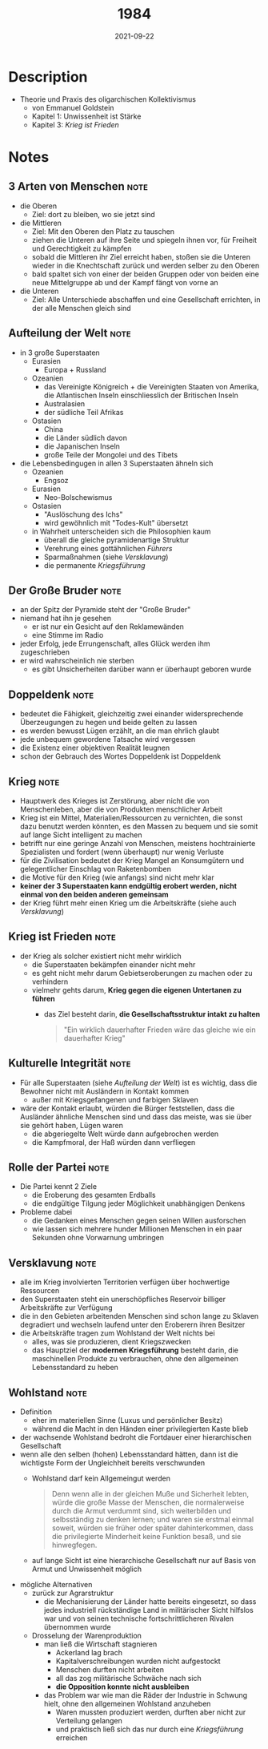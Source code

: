 :PROPERTIES:
:ID:       9e09fbac-65ad-4d7e-9bdc-4c75cfd230d6
:END:
#+created: 20210510172839454
#+filetags: :scifi:book:
#+finished_month: 05
#+finished_year: 2021
#+genres: Sci-Fi 
#+goodreads: https://www.goodreads.com/book/show/40961427-1984
#+lang: de
#+date: 2021-09-22
#+revision: 0
#+tags: 2021 TODO Book Source
#+title: 1984
#+type: text/vnd.tiddlywiki

* Description
- Theorie und Praxis des oligarchischen Kollektivismus
  - von Emmanuel Goldstein
  - Kapitel 1: Unwissenheit ist Stärke
  - Kapitel 3: [[* Krieg ist Frieden][Krieg ist Frieden]]
* Notes
** 3 Arten von Menschen                                                   :note:
:PROPERTIES:
:CREATED:  Tue Aug 24 2021 20:14:47 GMT+0200 (Central European Summer Time)
:TAGS:     Definition
:END:
- die Oberen
  - Ziel: dort zu bleiben, wo sie jetzt sind
- die Mittleren
  - Ziel: Mit den Oberen den Platz zu tauschen
  - ziehen die Unteren auf ihre Seite und spiegeln ihnen vor, für Freiheit und Gerechtigkeit zu kämpfen
  - sobald die Mittleren ihr Ziel erreicht haben, stoßen sie die Unteren wieder in die Knechtschaft zurück und werden selber zu den Oberen
  - bald spaltet sich von einer der beiden Gruppen oder von beiden eine neue Mittelgruppe ab und der Kampf fängt von vorne an
- die Unteren
  - Ziel: Alle Unterschiede abschaffen und eine Gesellschaft errichten, in der alle Menschen gleich sind

** Aufteilung der Welt                                                    :note:
:PROPERTIES:
:CREATED:  Tue Aug 24 2021 20:30:13 GMT+0200 (Central European Summer Time)
:TAGS:     Stub
:END:
- in 3 große Superstaaten
  - Eurasien
    - Europa + Russland
  - Ozeanien
    - das Vereinigte Königreich + die Vereinigten Staaten von Amerika, die Atlantischen Inseln einschliesslich der Britischen Inseln
    - Australasien
    - der südliche Teil Afrikas
  - Ostasien
    - China
    - die Länder südlich davon
    - die Japanischen Inseln
    - große Teile der Mongolei und des Tibets
- die Lebensbedingugen in allen 3 Superstaaten ähneln sich
  - Ozeanien
    - Engsoz
  - Eurasien
    - Neo-Bolschewismus
  - Ostasien
    - "Auslöschung des Ichs"
    - wird gewöhnlich mit "Todes-Kult" übersetzt
  - in Wahrheit unterscheiden sich die Philosophien kaum
    - überall die gleiche pyramidenartige Struktur
    - Verehrung eines gottähnlichen [[* Der Große Bruder][Führers]]
    - Sparmaßnahmen (siehe [[* Versklavung][Versklavung]])
    - die permanente [[* Krieg][Kriegsführung]]

** Der Große Bruder                                                       :note:
:PROPERTIES:
:CREATED:  Wed Sep 22 2021 11:45:43 GMT+0200 (Central European Summer Time)
:TAGS:
:END:
- an der Spitz der Pyramide steht der "Große Bruder"
- niemand hat ihn je gesehen
  - er ist nur ein Gesicht auf den Reklamewänden
  - eine Stimme im Radio
- jeder Erfolg, jede Errungenschaft, alles Glück werden ihm zugeschrieben
- er wird wahrscheinlich nie sterben
  - es gibt Unsicherheiten darüber wann er überhaupt geboren wurde

** Doppeldenk                                                             :note:
:PROPERTIES:
:CREATED:  Wed Sep 22 2021 11:49:33 GMT+0200 (Central European Summer Time)
:TAGS:
:END:
- bedeutet die Fähigkeit, gleichzeitig zwei einander widersprechende Überzeugungen zu hegen und beide gelten zu lassen
- es werden bewusst Lügen erzählt, an die man ehrlich glaubt
- jede unbequem gewordene Tatsache wird vergessen
- die Existenz einer objektiven Realität leugnen
- schon der Gebrauch des Wortes Doppeldenk ist Doppeldenk

** Krieg                                                                  :note:
:PROPERTIES:
:CREATED:  Tue Aug 24 2021 20:18:01 GMT+0200 (Central European Summer Time)
:TAGS:
:END:
- Hauptwerk des Krieges ist Zerstörung, aber nicht die von Menschenleben, aber die von Produkten menschlicher Arbeit
- Krieg ist ein Mittel, Materialien/Ressourcen zu vernichten, die sonst dazu benutzt werden könnten, es den Massen zu bequem und sie somit auf lange Sicht intelligent zu machen
- betrifft nur eine geringe Anzahl von Menschen, meistens hochtrainierte Spezialisten und fordert (wenn überhaupt) nur wenig Verluste
- für die Zivilisation bedeutet der Krieg Mangel an Konsumgütern und gelegentlicher Einschlag von Raketenbomben
- die Motive für den Krieg (wie anfangs) sind nicht mehr klar
- *keiner der 3 Superstaaten kann endgültig erobert werden, nicht einmal von den beiden anderen gemeinsam*
- der Krieg führt mehr einen Krieg um die Arbeitskräfte (siehe auch [[* Versklavung][Versklavung]])

** Krieg ist Frieden                                                      :note:
:PROPERTIES:
:CREATED:  Mon Sep 20 2021 21:02:06 GMT+0200 (Central European Summer Time)
:TAGS:
:END:
- der Krieg als solcher existiert nicht mehr wirklich
  - die Superstaaten bekämpfen einander nicht mehr
  - es geht nicht mehr darum Gebietseroberungen zu machen oder zu verhindern
  - vielmehr gehts darum, *Krieg gegen die eigenen Untertanen zu führen*
    - das Ziel besteht darin, *die Gesellschaftsstruktur intakt zu halten*

  #+begin_quote
  "Ein wirklich dauerhafter Frieden wäre das gleiche wie ein dauerhafter Krieg"
  #+end_quote

** Kulturelle Integrität                                                  :note:
:PROPERTIES:
:CREATED:  Wed Sep 22 2021 11:34:02 GMT+0200 (Central European Summer Time)
:TAGS:
:END:
- Für alle Superstaaten (siehe [[* Aufteilung der Welt][Aufteilung der Welt]]) ist es wichtig, dass die Bewohner nicht mit Ausländern in Kontakt kommen
  - außer mit Kriegsgefangenen und farbigen Sklaven
- wäre der Kontakt erlaubt, würden die Bürger feststellen, dass die Ausländer ähnliche Menschen sind und dass das meiste, was sie über sie gehört haben, Lügen waren
  - die abgeriegelte Welt würde dann aufgebrochen werden
  - die Kampfmoral, der Haß würden dann verfliegen

** Rolle der Partei                                                       :note:
:PROPERTIES:
:CREATED:  Wed Sep 22 2021 11:30:26 GMT+0200 (Central European Summer Time)
:TAGS:
:END:
- Die Partei kennt 2 Ziele
  - die Eroberung des gesamten Erdballs
  - die endgültige Tilgung jeder Möglichkeit unabhängigen Denkens
- Probleme dabei
  - die Gedanken eines Menschen gegen seinen Willen ausforschen
  - wie lassen sich mehrere hunder Millionen Menschen in ein paar Sekunden ohne Vorwarnung umbringen

** Versklavung                                                            :note:
:PROPERTIES:
:CREATED:  Mon Sep 20 2021 20:55:51 GMT+0200 (Central European Summer Time)
:TAGS:
:END:
- alle im Krieg involvierten Territorien verfügen über hochwertige Ressourcen
- den Superstaaten steht ein unerschöpfliches Reservoir billiger Arbeitskräfte zur Verfügung
- die in den Gebieten arbeitenden Menschen sind schon lange zu Sklaven degradiert und wechseln laufend unter den Eroberern ihren Besitzer
- die Arbeitskräfte tragen zum Wohlstand der Welt nichts bei
  - alles, was sie produzieren, dient Kriegszwecken
  - das Hauptziel der *modernen Kriegsführung* besteht darin, die maschinellen Produkte zu verbrauchen, ohne den allgemeinen Lebensstandard zu heben

** Wohlstand                                                              :note:
:PROPERTIES:
:CREATED:  Mon Sep 20 2021 21:07:15 GMT+0200 (Central European Summer Time)
:TAGS:
:END:
- Definition
  - eher im materiellen Sinne (Luxus und persönlicher Besitz)
  - während die Macht in den Händen einer privilegierten Kaste blieb
- der wachsende Wohlstand bedroht die Fortdauer einer hierarchischen Gesellschaft
- wenn alle den selben (hohen) Lebensstandard hätten, dann ist die wichtigste Form der Ungleichheit bereits verschwunden
  - Wohlstand darf kein Allgemeingut werden

    #+begin_quote
    Denn wenn alle in der gleichen Muße und Sicherheit lebten, würde die große
    Masse der Menschen, die normalerweise durch die Armut verdummt sind, sich
    weiterbilden und selbsständig zu denken lernen; und waren sie erstmal einmal
    soweit, würden sie früher oder später dahinterkommen, dass die privilegierte
    Minderheit keine Funktion besaß, und sie hinwegfegen.
    #+end_quote

  - auf lange Sicht ist eine hierarchische Gesellschaft nur auf Basis von Armut und Unwissenheit möglich

- mögliche Alternativen
  - zurück zur Agrarstruktur
    - die Mechanisierung der Länder hatte bereits eingesetzt, so dass jedes industriell rückständige Land in militärischer Sicht hilfslos war und von seinen technische fortschrittlicheren Rivalen übernommen wurde
  - Drosselung der Warenproduktion
    - man ließ die Wirtschaft stagnieren
      - Ackerland lag brach
      - Kapitalverschreibungen wurden nicht aufgestockt
      - Menschen durften nicht arbeiten
      - all das zog militärische Schwäche nach sich
      - *die Opposition konnte nicht ausbleiben*
    - das Problem war wie man die Räder der Industrie in Schwung hielt, ohne den allgemeinen Wohlstand anzuheben
      - Waren mussten produziert werden, durften aber nicht zur Verteilung gelangen
      - und praktisch ließ sich das nur durch eine [[* Krieg][Kriegsführung]] erreichen
